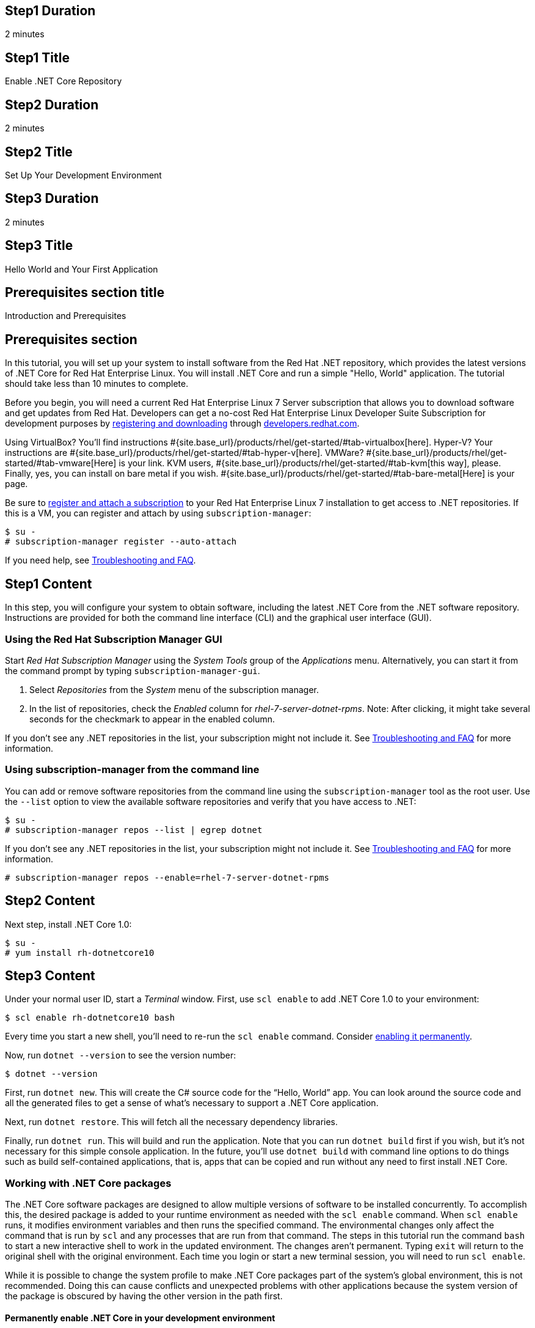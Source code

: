:awestruct-layout: product-get-started-dotnet
:awestruct-interpolate: true

## Step1 Duration
2 minutes

## Step1 Title
Enable .NET Core Repository

## Step2 Duration
2 minutes

## Step2 Title
Set Up Your Development Environment

## Step3 Duration
2 minutes

## Step3 Title
Hello World and Your First Application

## Prerequisites section title
Introduction and Prerequisites

## Prerequisites section
In this tutorial, you will set up your system to install software from the Red Hat .NET repository, which provides the latest versions of .NET Core for Red Hat Enterprise Linux. You will install .NET Core and run a simple "Hello, World" application. The tutorial should take less than 10 minutes to complete.

Before you begin, you will need a current Red Hat Enterprise Linux 7 Server subscription that allows you to download software and get updates from Red Hat. Developers can get a no-cost Red Hat Enterprise Linux Developer Suite Subscription for development purposes by link:#{site.download_manager_base_url}/download-manager/link/1350474[registering and downloading] through link:#{site.base_url}/[developers.redhat.com].

Using VirtualBox? You’ll find instructions #{site.base_url}/products/rhel/get-started/#tab-virtualbox[here]. Hyper-V? Your instructions are #{site.base_url}/products/rhel/get-started/#tab-hyper-v[here]. VMWare? #{site.base_url}/products/rhel/get-started/#tab-vmware[Here] is your link. KVM users, #{site.base_url}/products/rhel/get-started/#tab-kvm[this way], please. Finally, yes, you can install on bare metal if you wish. #{site.base_url}/products/rhel/get-started/#tab-bare-metal[Here] is your page.

Be sure to link:#{site.base_url}/products/rhel/get-started/#Step3[register and attach a subscription] to your Red Hat Enterprise Linux 7 installation to get access to .NET repositories. If this is a VM, you can register and attach by using `subscription-manager`:

[listing,subs="attributes"]
----
$ su -
# subscription-manager register --auto-attach
----


If you need help, see <<troubleshooting,Troubleshooting and FAQ>>.

## Step1 Content

In this step, you will configure your system to obtain software, including the latest .NET Core from the .NET software repository. Instructions are provided for both the command line interface (CLI) and the graphical user interface (GUI).

### Using the Red Hat Subscription Manager GUI

Start _Red Hat Subscription Manager_ using the _System Tools_ group of the _Applications_ menu. Alternatively, you can start it from the command prompt by typing `subscription-manager-gui`.

. Select _Repositories_ from the _System_ menu of the subscription manager.
. In the list of repositories, check the _Enabled_ column for _rhel-7-server-dotnet-rpms_. Note: After clicking, it might take several seconds for the checkmark to appear in the enabled column.

If you don’t see any .NET repositories in the list, your subscription might not include it. See <<troubleshooting,Troubleshooting and FAQ>> for more information. +


### Using subscription-manager from the command line

You can add or remove software repositories from the command line using the `subscription-manager` tool as the root user. Use the `--list` option to view the available software repositories and verify that you have access to .NET:

[listing,subs="attributes"]
----
$ su -
# subscription-manager repos --list | egrep dotnet
----

If you don’t see any .NET repositories in the list, your subscription might not include it. See <<troubleshooting,Troubleshooting and FAQ>> for more information.

[listing,subs="attributes"]
----
# subscription-manager repos --enable=rhel-7-server-dotnet-rpms
----

## Step2 Content

Next step, install .NET Core 1.0:

[listing,subs="attributes"]
----
$ su -
# yum install rh-dotnetcore10
----

## Step3 Content

Under your normal user ID, start a _Terminal_ window. First, use `scl
enable` to add .NET Core 1.0 to your environment:

[listing,subs="attributes"]
----
$ scl enable rh-dotnetcore10 bash
----

Every time you start a new shell, you’ll need to re-run the `scl enable` command. Consider <<enable-permanently,enabling it permanently>>.

Now, run `dotnet --version` to see the version number:

[listing,subs="attributes"]
----
$ dotnet --version
----

First, run `dotnet new`. This will create the C# source code for the “Hello, World” app. You can look around the source code and all the generated files to get a sense of what’s necessary to support a .NET Core application.

Next, run `dotnet restore`. This will fetch all the necessary dependency libraries.

Finally, run `dotnet run`. This will build and run the application. Note that you can run `dotnet build` first if you wish, but it’s not necessary for this simple console application. In the future, you’ll use `dotnet build` with command line options to do things such as build self-contained applications, that is, apps that can be copied and run without any need to first install .NET Core.

### Working with .NET Core packages

The .NET Core software packages are designed to allow multiple versions of software to be installed concurrently. To accomplish this, the desired package is added to your runtime environment as needed with the `scl enable` command. When `scl enable` runs, it modifies environment variables and then runs the specified command. The environmental changes only affect the command that is run by `scl` and any processes that are run from that command. The steps in this tutorial run the command `bash` to start a new interactive shell to work in the updated environment. The changes aren’t permanent. Typing `exit` will return to the original shell with the original environment. Each time you login or start a new terminal session, you will need to run `scl enable`.

While it is possible to change the system profile to make .NET Core packages part of the system’s global environment, this is not recommended. Doing this can cause conflicts and unexpected problems with other applications because the system version of the package is obscured by having the other version in the path first.


#### Permanently enable .NET Core in your development environment
[[enable-permanently]]

To make the .NET Core packages a permanent part of your development environment, you can add it to the login script for your specific user ID. This is the recommend approach for development as only processes run under your user ID will be affected.

Using your preferred text editor, add the following line to your `~/.bashrc`:

.~/.bashrc
[listing,subs="attributes"]
----
# Add .NET Core 1.0 to my login environment
source scl_source enable rh-dotnetcore10
----

After making the change, you should log out and log in again.

When you deliver an application that uses .NET Core packages, a best practice is to have your startup script handle the `scl enable` step for your application. You should not ask your users to change their environment as this is likely to create conflicts with other applications.

### Where to go next?


*.NET Core Documentation at docs.microsoft.com* +
link:https://docs.microsoft.com/en-us/dotnet/articles/core/index[]

*Find additional .NET Core packages* +
[listing,subs="attributes"]
----
$ yum list available rh-dotnetcore10\*
----

*View the full list of packages* +
[listing,subs="attributes"]
----
$ yum --disablerepo="*" --enablerepo="rhel-7-server-dotnet-rpms" list available
----

// This content goes inside the box: "Want to know more?"

## More Resources
[[dotnetdocs]]

link:https://access.redhat.com/documentation/en/net-core/[Red Hat .NET Core 1.0 Documentation]:

* link:https://access.redhat.com/documentation/en/net-core/1.0/getting-started-guide/getting-started-guide[Red Hat .NET Core 1.0 Getting Started Guide]
* link:https://access.redhat.com/documentation/en/net-core/1.0/release-notes/release-notes[Red Hat .NET Core 1.0 Release Notes]

### Become a Red Hat developer: developers.redhat.com

Red Hat delivers the resources and ecosystem of experts to help you be more productive and build great solutions.  Register for free at link:#{site.base_url}/[developers.redhat.com].


## Faq section title
[[troubleshooting]]Troubleshooting and FAQ

## Faq section

. *As a developer, how can I get a Red Hat Enterprise Linux subscription that includes .NET Core?*
+
Developers can get a no-cost Red Hat Enterprise Linux Developer Suite subscription for development purposes by #{site.download_manager_base_url}/download-manager/link/1350474[registering and downloading] through developers.redhat.com. We recommend you follow our link:#{site.base_url}/products/rhel/get-started/[Getting Started Guide], which covers downloading and installing Red Hat Enterprise Linux on a physical system or virtual machine (VM) using your choice of VirtualBox, VMware, Microsoft Hyper-V, or Linux KVM/Libvirt. For more information, see link:#{site.base_url}/articles/no-cost-rhel-faq/[Frequently asked questions: no-cost Red Hat Enterprise Linux Developer Suite].

. *I can't find the .NET Core repository on my system*.
+
Some Red Hat Enterprise Linux subscriptions do not include access to .NET Core.
+
The name of the repository depends on whether you have a server or workstation version of Red Hat Enterprise Linux installed. You can use `subscription-manager` to view the available software repositories and verify that you have access to .NET Core for Red Hat Enterprise Linux:
+
[listing,subs="attributes"]
----
$ su -
# subscription-manager repos --list | egrep dotnet
----

. *Can I use .NET Core in containers?*
+
Yes, .NET Core is available as a docker-formatted container image from the Red Hat Container Registry. Get started guides for building your first container are available on link:#{site.base_url}/[developers.redhat.com].

. *Is there an open-source community for .NET Core?*
+
*How can I contribute or get involved with .NET Core?*
+
The open source community that is the upstream for .NET Core can be found at link:https://github.com/dotnet/core[github.com/dotnet/core].

. *I’ve installed rh-dotnetcore10, but `dotnet` is not in my path.*
+
*I can’t find the `dotnet` command.*
+
.NET Core for Red Hat Enterprise Linux does not alter the system path. You need to use `scl enable` to change the environment for your session:
+
[listing,subs="attributes"]
----
$ scl enable rh-dotnetcore10 bash
----
+
For more information see the link:https://access.redhat.com/documentation/en-US/Red_Hat_Software_Collections/2/index.html[Red Hat Software Collection documentation].

. *When I try to run `dotnet`, I get an error about a missing shared library.*
+
This is due to not having run `scl enable` first. When `scl enable` runs, in addition to setting up the command search PATH, it also sets up the search path for shared libraries, LD_LIBRARY_PATH.

. *How do I uninstall .NET Core and any dependencies?*
+
Uninstalling the `rh-dotnetcore10-runtime` package will cause the dependent packages that are no longer needed to be removed.
+
[listing,subs="attributes"]
----
# yum uninstall rh-dotnetcore10-runtime
----
. *Some .NET/C# code/examples I’ve tried don’t work with .NET Core.*
+
{empty}.NET Core 1.0 is a new version of the .NET framework that is incompatible with the previous .NET 2.x, 3.x, and 4.x series frameworks. There is a large amount of code written for .NET that will not run without modification on .NET Core.
